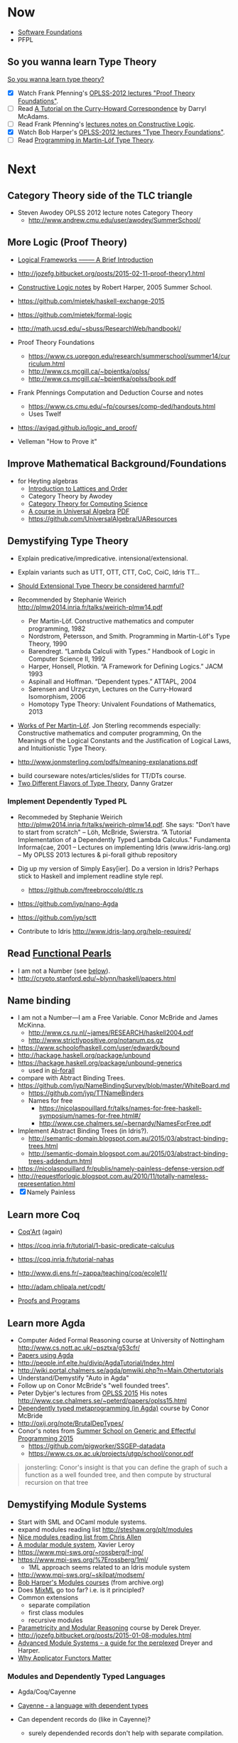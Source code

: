 * Now

  - [[https://www.cis.upenn.edu/~bcpierce/sf/][Software Foundations]]
  - PFPL

** So you wanna learn Type Theory

  [[http://purelytheoretical.com/sywtltt.html][So you wanna learn type theory?]]

  - [X] Watch Frank Pfenning's [[https://www.youtube.com/playlist?list=PL_zaeQ6Mf5FAYNk3GsK9tdj_Ce-eIfH_b][OPLSS-2012 lectures "Proof Theory Foundations"]].
  - [ ] Read [[http://purelytheoretical.com/papers/ATCHC.pdf][A Tutorial on the Curry-Howard Correspondence]] by Darryl McAdams.
  - [ ] Read Frank Pfenning's [[http://www.cs.cmu.edu/~fp/courses/15317-f09/schedule.html][lectures notes on Constructive Logic]].
  - [X] Watch Bob Harper's [[https://www.youtube.com/playlist?list=PLGCr8P_YncjXRzdGq2SjKv5F2J8HUFeqN][OPLSS-2012 lectures "Type Theory Foundations"]].
  - [ ] Read [[http://www.cse.chalmers.se/research/group/logic/book/book.pdf][Programming in Martin-Löf Type Theory]].

* Next

** Category Theory side of the TLC triangle

  - Steven Awodey OPLSS 2012 lecture notes Category Theory
    - http://www.andrew.cmu.edu/user/awodey/SummerSchool/

** More Logic  (Proof Theory)
  - [[https://www.cs.cmu.edu/~fp/papers/mdorf01.pdf][Logical Frameworks –—— A Brief Introduction]]
  - http://jozefg.bitbucket.org/posts/2015-02-11-proof-theory1.html
  - [[https://www.cs.uoregon.edu/research/summerschool/summer05/lectures/outline.pdf][Constructive Logic notes]] by Robert Harper, 2005 Summer School.

  - https://github.com/mietek/haskell-exchange-2015
  - https://github.com/mietek/formal-logic

  - http://math.ucsd.edu/~sbuss/ResearchWeb/handbookI/

  - Proof Theory Foundations
    - https://www.cs.uoregon.edu/research/summerschool/summer14/curriculum.html
    - http://www.cs.mcgill.ca/~bpientka/oplss/
    - http://www.cs.mcgill.ca/~bpientka/oplss/book.pdf

  - Frank Pfennings Computation and Deduction Course and notes
    - https://www.cs.cmu.edu/~fp/courses/comp-ded/handouts.html
    - Uses Twelf

  - https://avigad.github.io/logic_and_proof/
    
  - Velleman "How to Prove it"

** Improve Mathematical Background/Foundations

   - for Heyting algebras 
     - [[http://www.amazon.com/Introduction-Lattices-Order-B-Davey/dp/0521784514][Introduction to Lattices and Order]]
     - Category Theory by Awodey
     - [[http://www.math.mcgill.ca/triples/Barr-Wells-ctcs.pdf][Category Theory for Computing Science]]
     - [[http://www.math.uwaterloo.ca/~snburris/htdocs/ualg.html][A course in Universal Algebra]] [[http://www.math.uwaterloo.ca/~snburris/htdocs/UALG/univ-algebra2012.pdf][PDF]]
     - https://github.com/UniversalAlgebra/UAResources

** Demystifying Type Theory

  - Explain predicative/impredicative. intensional/extensional.
  - Explain variants such as UTT, OTT, CTT, CoC, CoiC, Idris TT...
  - [[http://www.cs.nott.ac.uk/~psztxa/talks/constructive-06.pdf][Should Extensional Type Theory be considered harmful?]]
  - Recommended by Stephanie Weirich http://plmw2014.inria.fr/talks/weirich-plmw14.pdf

    - Per Martin-Löf. Constructive mathematics and computer programming, 1982
    - Nordstrom, Petersson, and Smith. Programming in Martin-Löf's Type Theory, 1990
    - Barendregt. “Lambda Calculi with Types.” Handbook of Logic in Computer Science II, 1992
    - Harper, Honsell, Plotkin. “A Framework for Defining Logics.” JACM 1993
    - Aspinall and Hoffman. “Dependent types.” ATTAPL, 2004
    - Sørensen and Urzyczyn, Lectures on the Curry-Howard Isomorphism, 2006
    - Homotopy Type Theory: Univalent Foundations of Mathematics, 2013
  - [[https://github.com/michaelt/martin-lof][Works of Per Martin-Löf]]. Jon Sterling recommends especially: Constructive mathematics and computer programming, On the Meanings of the Logical Constants and the Justification of Logical Laws, and Intuitionistic Type Theory.
  - http://www.jonmsterling.com/pdfs/meaning-explanations.pdf

- build courseware notes/articles/slides for TT/DTs course.
- [[http://jozefg.bitbucket.org/posts/2015-09-27-flavors.html][Two Different Flavors of Type Theory]], Danny Gratzer

*** Implement Dependently Typed PL

  - Recommeded by Stephanie Weirich http://plmw2014.inria.fr/talks/weirich-plmw14.pdf. She says: "Don’t have to start from scratch"
    – Löh, McBride, Swierstra. “A Tutorial Implementation of a Dependently Typed Lambda Calculus.” Fundamenta Informa(cae, 2001
    – Lectures on implementing Idris (www.idris-lang.org)
    – My OPLSS 2013 lectures & pi-forall github repository

  - Dig up my version of Simply Easy[ier]. Do a version in Idris?
    Perhaps stick to Haskell and implement readline style repl.
    - https://github.com/freebroccolo/dtlc.rs
  - https://github.com/jyp/nano-Agda
  - https://github.com/jyp/sctt

  - Contribute to Idris http://www.idris-lang.org/help-required/

** Read [[https://wiki.haskell.org/Research_papers/Functional_pearls][Functional Pearls]]
  - I am not a Number (see [[#name-binding][below]]).
  - http://crypto.stanford.edu/~blynn/haskell/papers.html

** Name binding
  - I am not a Number—I am a Free Variable. Conor McBride and James McKinna.
    - http://www.cs.ru.nl/~james/RESEARCH/haskell2004.pdf 
    - http://www.strictlypositive.org/notanum.ps.gz
  - https://www.schoolofhaskell.com/user/edwardk/bound
  - http://hackage.haskell.org/package/unbound
  - https://hackage.haskell.org/package/unbound-generics
    - used in [[https://github.com/sweirich/pi-forall][pi-forall]]
  - compare with Abtract Binding Trees.
  - https://github.com/jyp/NameBindingSurvey/blob/master/WhiteBoard.md
    - https://github.com/jyp/TTNameBinders
    - Names for free
      - https://nicolaspouillard.fr/talks/names-for-free-haskell-symposium/names-for-free.html#/
      - http://www.cse.chalmers.se/~bernardy/NamesForFree.pdf
  - Implement Abstract Binding Trees (in Idris?).
    - http://semantic-domain.blogspot.com.au/2015/03/abstract-binding-trees.html
    - http://semantic-domain.blogspot.com.au/2015/03/abstract-binding-trees-addendum.html
  - https://nicolaspouillard.fr/publis/namely-painless-defense-version.pdf
  - http://requestforlogic.blogspot.com.au/2010/11/totally-nameless-representation.html
  - [X] Namely Painless

** Learn more Coq

  - [[https://www.labri.fr/perso/casteran/CoqArt/][Coq'Art]] (again)

  - https://coq.inria.fr/tutorial/1-basic-predicate-calculus

  - https://coq.inria.fr/tutorial-nahas

  - http://www.di.ens.fr/~zappa/teaching/coq/ecole11/

  - http://adam.chlipala.net/cpdt/

  - [[http://ilyasergey.net/pnp/][Proofs and Programs]]

** Learn more Agda

  - Computer Aided Formal Reasoning course at University of Nottingham
    http://www.cs.nott.ac.uk/~psztxa/g53cfr/
  - [[http://wiki.portal.chalmers.se/agda/pmwiki.php?n=Main.Publications][Papers using Agda]]
  - http://people.inf.elte.hu/divip/AgdaTutorial/Index.html
  - http://wiki.portal.chalmers.se/agda/pmwiki.php?n=Main.Othertutorials
  - Understand/Demystify "Auto in Agda"
  - Follow up on Conor McBride's "well founded trees".
  - Peter Dybjer's lectures from [[https://www.cs.uoregon.edu/research/summerschool/summer15/curriculum.html][OPLSS 2015]]
    His notes http://www.cse.chalmers.se/~peterd/papers/oplss15.html
  - [[http://www.cl.cam.ac.uk/~ok259/agda-course-13/][Dependently typed metaprogramming (in Agda)]] course by Conor McBride
  - http://oxij.org/note/BrutalDepTypes/
  - Conor's notes from [[https://www.cs.ox.ac.uk/projects/utgp/school/notes.html][Summer School on Generic and Effectful Programming 2015]]
    - https://github.com/pigworker/SSGEP-datadata
    - https://www.cs.ox.ac.uk/projects/utgp/school/conor.pdf

#+BEGIN_QUOTE
jonsterling: Conor's insight is that you can define the graph of such a function as a well founded tree, and then compute by structural recursion on that tree
#+END_QUOTE

** Demystifying Module Systems

   - Start with SML and OCaml module systems.
   - expand modules reading list http://steshaw.org/plt/modules
   - [[https://github.com/purescript/purescript/issues/1886#issuecomment-225209443][Nice modules reading list from Chris Allen]]
   - [[http://caml.inria.fr/pub/papers/xleroy-modular_modules-jfp.pdf][A modular module system]], Xavier Leroy
   - https://www.mpi-sws.org/~rossberg/f-ing/
   - https://www.mpi-sws.org/%7Erossberg/1ml/
     - 1ML approach seems related to an Idris module system
   - http://www.mpi-sws.org/~skilpat/modsem/
   - [[https://web.archive.org/web/20110910021609/http://www.cs.cmu.edu/~rwh/courses/modules/][Bob Harper's Modules courses]] (from archive.org)
   - Does [[https://www.mpi-sws.org/~rossberg/mixml/][MixML]] go too far? i.e. is it principled?
   - Common extensions 
     - separate compilation
     - first class modules
     - recursive modules
   - [[https://wiki.mpi-sws.org/star/paramore][Parametricity and Modular Reasoning]] course by Derek Dreyer.
   - http://jozefg.bitbucket.org/posts/2015-01-08-modules.html
   - [[http://www.cis.upenn.edu/~bcpierce/papers/modules-icfp.ps][Advanced Module Systems - a guide for the perplexed]] Dreyer and Harper.
   - [[http://www.cs.ox.ac.uk/ralf.hinze/WG2.8/24/slides/derek.pdf][Why Applicator Functors Matter]]

*** Modules and Dependently Typed Languages
  - Agda/Coq/Cayenne
  - [[http://fsl.cs.illinois.edu/images/5/5e/Cayenne.pdf][Cayenne - a language with dependent types]]
  - Can dependent records do (like in Cayenne)?
    - surely dependended records don't help with separate compilation.
  - Agda seems to have a simple module system. See [[http://www.cse.chalmers.se/~ulfn/talks/modules-061220.pdf][these slides]].
    #+begin_quote
    You don’t need a fancy module system ... and you tell me why I’m wrong.
    #+end_quote

*** Relationship with Type Classes
  - read modular type classes (MTC) in http://steshaw.org/plt/modules
  - Kmett's type classes versus the world. i.e. global uniqueness of
    type classes. Kmett says he wants both type classes and an ML
    style module system.
  - Investigate modules/type-classes in Agda/Coq/Cayenne.

** Demystifying Datatype Generic Programming
  - polytypic programming or whatevers
  - [[http://itu.dk/people/asal/pubs/msc-thesis-report.pdf][The Practical Guide to Levitation]], Ahmad Salim Al-Sibahi M.Sc. Thesis
    - https://github.com/ahmadsalim/MSc-Thesis
  - [[https://personal.cis.strath.ac.uk/conor.mcbride/levitation.pdf][Gentle Art of Levitation]]
  - SYB
  - GHC.Generic - why do people not like this
  - uniplate etc.
  - how does this apply in a dependently typed setting?
  - http://www.andres-loeh.de/ExploringGH.pdf
  - Talk from Andres Löh
    - http://skillsmatter.com/podcast/home/a-haskell-lecture-with-leading-expert-andres-loh
    - http://www.andres-loeh.de/GP-ITB.pdf
  - add datatype generic programming section to PLT website.
  - [[http://dreixel.net/research/pdf/gpif.pdf][Generic Programming with Indexed Functors]], Andres Löh, José Pedro Magalhães
    - port to Idris https://github.com/pbl64k/gpif-idris
  - Andres recommends generics-sop these days. Introduction at https://github.com/kosmikus/SSGEP.

** Demystifying Homotopy Type Theory

- https://homotopytypetheory.org/book/
- https://www.cs.cmu.edu/~rwh/courses/hott/
- https://mdnahas.github.io/doc/Reading_HoTT_in_Coq.pdf

*** Category Theory

- Dominic Verity introductory talks
  - [[https://vimeo.com/17207564][Part 1]]
  - [[https://youtu.be/yilkBvVDB_w][Part 2]]
- http://category-theory.mitpress.mit.edu

*** Categorical Logic

- http://www.cs.man.ac.uk/~pt/Practical-Foundations/html/index.html
- https://ncatlab.org/nlab/show/Sheaves+in+Geometry+and+Logic
- https://www.andrew.cmu.edu/user/awodey/catlog/notes/
- http://www.mathematik.tu-darmstadt.de/~streicher/CTCL.pdf
- [[http://www.mpi-sws.org/~dreyer/courses/catlogic/jacobs.pdf][Categorical Logic and Type Theory]]
- [[http://www.edsko.net/tcd/talks/cattheory.pdf][Abstract nonsense for Functional Programmers]]

*** Topos

- [[https://www.amazon.com/Conceptual-Mathematics-First-Introduction-Categories-ebook/dp/B00AKE1VFE?ie=UTF8&me=&ref_=mt_kindle][Conceptual Mathematics]]
- [[http://arxiv.org/pdf/1012.5647v3.pdf][An information introduction to Topos theory]]
- https://ncatlab.org/nlab/show/topos
- http://www.staff.science.uu.nl/~ooste110/syllabi/toposmoeder.pdf
- [[http://math.ucr.edu/home/baez/topos.html][Topos Theory in a Nutshell]]

** Functional Programming in Scala

  - http://eed3si9n.com/learning-scalaz/

*** Contribute to intellij-scala
   - http://blog.jetbrains.com/scala/2016/04/21/how-to-contribute-to-intellij-scala-plugin/

** Focusing

  - https://www.cs.cmu.edu/~fp/courses/oregon-m10/04-focusing.pdf
  - https://www.cs.cmu.edu/~fp/courses/15816-s12/lectures/09-focusing.pdf

** Write an efficient nanopass compiler.
  - https://github.com/sellout/recursion-scheme-talk/blob/master/nanopass-compiler-talk.org

** Learn pipes

  - https://ocharles.org.uk/talks/2013-09-18-pipes.pdf
  - https://www.schoolofhaskell.com/school/to-infinity-and-beyond/pick-of-the-week/Pipes%20tutorial

** Investigate strict v non-strict
  - strict/cbv (with at least optional call-by-name) v non-strict/lazy/cb-need
  - with stream transducers, generators (Simple Generators), pipes, conduits, machines, iteratees, Clojures's transducers/reducers etc for stream processing. These work well with strict languages.
    - https://dl.dropboxusercontent.com/u/4588997/Machines.pdf
  - with delimited control for (tree) search.
    - http://okmij.org/ftp/continuations/#reify-search
    - tree search was the defining reason from John Huges Why FP Matters IIRC.
    - isSubstringOf x y = any (isPrefixOf x) (tails y)
      - Cale Gibbard
      - http://lambda-the-ultimate.org/node/1277#comment-14313
      - Noted in FPiS
  - it's all delimited control.
  - perhaps we don't need laziness even for modular list/collection methods mentioned by Lennart Augustsson.
    - http://augustss.blogspot.com.au/2011/05/more-points-for-lazy-evaluation-in.html
#+BEGIN_SRC
  any :: (a -> Bool) -> [a] -> Bool
  any p = or . map p
#+END_SRC
  - take a look at the point of laziness article by Robert Harper.
  - scan FPiS for uses of laziness or call-by-name.
  - Implement this stuff in Idris and/or Scala to try it out.
  - CBPV? http://math.andrej.com/2008/11/23/a-toy-call-by-push-value-language/

** Investigate totality / partiality / Turing-completeness etc.

  - https://personal.cis.strath.ac.uk/conor.mcbride/TotallyFree.pdf
  - http://www.cs.nott.ac.uk/~pszvc/publications/General_Recursion_MSCS_2005.pdf

** Effects
  - implement monad transformers
  - take a look at algebraic effects.
  - Idris 
    - https://eb.host.cs.st-andrews.ac.uk/drafts/effects.pdf
  - PureScript.
    - http://www.purescript.org/learn/eff/
  - Eff
    - http://www.eff-lang.org
  - Frank.
    - https://personal.cis.strath.ac.uk/conor.mcbride/pub/Frank/
    - http://homepages.inf.ed.ac.uk/slindley/papers/frankly-draft-march2014.pdf
  - Koka

** Haskell

- argonaut-hs
  - Use TH to auto-generate encode/decode instances.

- Prove that total languages can safely use fusion (because they can evaluated non-strictly).

- Port otcc to Idris/Haskell.

*** Swift parser for Haskell

- sigh
- language-swift-quote

*** Turtle

- Convert the [[http://tldp.org/LDP/abs/html/string-manipulation.html][horrors of Bash]] to the wonders of Turtle Haskell

*** Web frameworks in Haskell.
   - Try out Scotty, Spock, Yesod, Snap, Servant.
     - http://www.yesodweb.com/book/yesod-for-haskellers
   - Write a REST/JSON client in Haskell (Twitter/GitHub client, say).
   - Write a REST/JSON server in Haskell.
   - Write a "sessionless" web app in Haskell.

** Demystifying Advanced Functional Programming
  - recursion schemes
  - Algebra of Programming.
  - notes/slides/courseware on advanced FP techniques

** Demystifying Dependently Typed Functional Programming with Idris

- Read [[https://www.manning.com/books/type-driven-development-with-idris][Type-Driven Development with Idris]], by Edwin Brady.
- Contribute to Idris.
- Courseware: notes/articles/slides.

** Demystifying Compilers 
  - aka course notes/slides/courseware.
  - blog series to replace "Let's write a compiler"
  - http://jozefg.bitbucket.org/posts/2015-03-24-pcf.html
  - "The essense of compilation" compiling a simple language in the smallest possible compiler.
    (inspired by http://www.timphilipwilliams.com/posts/2014-05-22-the-essence-of-compilation.html)
  - skeleton
    - Introduction to language design with the BabyML.
    - Lexing/Parsing
    - Semantic Analysis (Type Checking)
    - Simple IL/IR generation
    - Backend
      - Simple IL interpreter/engine + runtime.
      - Compile to x86-64.
      - Compile to JS.
      - Compile to JVM.
      - Compile to CLR/CLI.

** Demystifying Automated Deduction
  - aka course notes/slides for Automated Deduction
  - The theorem prover from ML for the Working Programmer.
  - Djinn walkthrough.

** Demystifying Proof Assistants
  - Introduction to Coq.
  - Introduction to Agda.
  - Introduction to Isabelle.
  - Introduction to Twelf.

** Nix or Package all the things

  - Nix for your dotfiles.
  - Nix for your development environment configuration.
  - Nix for your own tools (aka etools at Ephox).
  - Nix for your (proprietary) software products.

** Rational Startup Movement
  - Start writing up "The Rational Startup"
    - Using Haskell for a startup.
    - rational software tooling.
    - PureScript.
    - To Scala or not to Scala, yep, that's the question.

** PureScript

- Port [[https://twitter.com/li_haoyi][Li Haoyi]]'s Scala-JS examples to PureScript.
  - https://gist.github.com/lihaoyi/9443f8e0ecc68d1058ad
  - Idris & Glorious GHCJS.

** Learn LaTex

- Produce something (tech report?) with LaTeX. Perhaps via org-mode.

** Logic Programming

- [[http://people.cs.uchicago.edu/~odonnell/Scholar/Technical_papers/Intro_Logic_Prog/description.html][Logic and Logic Programming]]

** Learning Type Theory
  Adapted from https://github.com/type-theory/learn-tt
  - [ ] Textbooks
    - [ ] PFPL
    - [ ] TAPL
    - [ ] ATTAPL
    - [ ] TTFP
    - [ ] PFM [[http://www.paultaylor.eu/%7Ept/prafm/html/index.html][Practical Foundations of Mathematics]] Paul Taylor
    - [ ] SF [[https://www.cis.upenn.edu/~bcpierce/sf/][Software Foundations]]
  - [ ] Proof Assistants
    - [ ] Coq
    - [ ] Agda
    - [ ] Idris
    - [ ] Twelf
  - [ ] Type Theory
    - [ ] The Works of Per Martin-Löf
      - [ ] 1972
      - [ ] 1979
      - [ ] 1984
    - [ ] Programming In Martin-Löf's Type Theory
    - [ ] The Works of John Reynolds
      - [ ] Types, Abstraction and Parametric Polymorphism (Parametricity for System F)
      - [ ] A Logic For Shared Mutable State
      - [ ] Course notes on separation logic
      - [ ] Course notes on denotational semantics
    - [ ] Computational Type Theory
      - [ ] Type Theory and its Meaning Explanations
      - [ ] A Non-Type-Theoretic Definition of Martin-Löf’s Types
      - [ ] Constructing a type system over operational semantics 
	    (Similar to the above, they're helpful to read together)
      - [ ] Equality in Lazy Computation System (of general interest)
      - [ ] Naive Computational Type Theory
      - [ ] Innovations in CTT using NuPRL
      - [ ] Two Lectures on Constructive Type Theory
    - [ ] Homotopy Type Theory
      - [ ] The HoTT book
      - [ ] Student's Notes on HoTT
  - [ ] Proof Theory
    - [ ] Frank Pfenning's Lecture Notes
      - [ ] Constructive Logic
      - [ ] Linear Logic
      - [ ] Modal Logic
  - [ ] Category Theory
    - [ ] Category Theory for Computer Scientists
    - [ ] Category Theory, Awodey
    - [ ] [[http://www.cs.cmu.edu/%7Eedmo/research/notes/intro_categorical_semantics.pdf][Introduction to Categorical Semantics for Proof Theory]] OPLSS
      2015 Ed Morehouse
  - [-] Other Goodness
    - [ ] [[https://mitpress.mit.edu/books/semantics-programming-languages][Semantics of Programming Languages]], Carl Gunter
    - [-] OPLSS
      - [-] 2010
	- [X] Type Theory Foundations — Robert Harper
	- [X] Proof Theory Foundations — Frank Pfenning
	- [ ] Dependently Typed Programming — Conor McBride
	- [ ] Proofs-as-Processes (in CTT) — Robert Constable
	- [ ] Proving a Compiler — Xavier Leroy
	- [X] Software Foundations in Coq — Benjamin Pierce
	- [X] Essential Coq from Scratch — Andrew Tolmach
      - [ ] 2011
      - [ ] 2012
      - [ ] 2013
      - [ ] 2014
      - [ ] 2015
      - [ ] 2016

** Misc

- Find old ADC/Intec shares.
